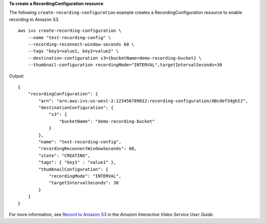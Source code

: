 **To create a RecordingConfiguration resource**

The following ``create-recording-configuration`` example creates a RecordingConfiguration resource to enable recording to Amazon S3. ::

    aws ivs create-recording-configuration \
        --name "test-recording-config" \
        --recording-reconnect-window-seconds 60 \
        --tags "key1=value1, key2=value2" \
        --destination-configuration s3={bucketName=demo-recording-bucket} \
        --thumbnail-configuration recordingMode="INTERVAL",targetIntervalSeconds=30

Output::

    {
        "recordingConfiguration": {
            "arn": "arn:aws:ivs:us-west-2:123456789012:recording-configuration/ABcdef34ghIJ",
            "destinationConfiguration": {
                "s3": {
                    "bucketName": "demo-recording-bucket"
                }
            },
            "name": "test-recording-config",
            "recordingReconnectWindowSeconds": 60,
            "state": "CREATING",
            "tags": { "key1" : "value1" },
            "thumbnailConfiguration": { 
                "recordingMode": "INTERVAL",
                "targetIntervalSeconds": 30
            }
        }
    }

For more information, see `Record to Amazon S3 <https://docs.aws.amazon.com/ivs/latest/userguide/record-to-s3.html>`__ in the *Amazon Interactive Video Service User Guide*.